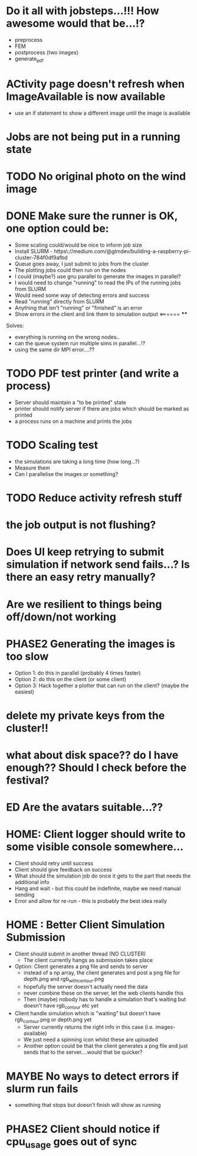 * Do it all with jobsteps...!!! How awesome would that be...!?
  - preprocess
  - FEM
  - postprocess (two images)
  - generate_pdf
* ACtivity page doesn't refresh when ImageAvailable is now available
  - use an if statement to show a different image until the image is available
* Jobs are not being put in a running state
* TODO No original photo on the wind image
* DONE Make sure the runner is OK, one option could be:
  - Some scaling could/would be nice to inform job size
  - Install SLURM - https\://medium.com/@glmdev/building-a-raspberry-pi-cluster-784f0df9afbd
  - Queue goes away, I just submit to jobs from the cluster
  - The plotting jobs could then run on the nodes
  - I could (maybe?) use gnu parallel to generate the images in parallel?
  - I would need to change "running" to read the IPs of the running jobs from SLURM
  - Would need some way of detecting errors and success
  - Read "running" directly from SLURM
  - Anything that isn't "running" or "finished" is an error
  - Show errors in the client and link them to simulation output <====== ****
  Solves:
   - everything is running on the wrong nodes..
   - can the queue system run multiple sims in parallel...!?
   - using the same dir MPI error....??
* TODO PDF test printer (and write a process)
 - Server should maintain a "to be printed" state
 - printer should notify server if there are jobs which should be marked as printed
 - a process runs on a machine and prints the jobs
* TODO Scaling test
 - the simulations are taking a long time (how long...?)
 - Measure them
 - Can I parallelise the images or something?
* TODO Reduce activity refresh stuff
* the job output is not flushing?
* Does UI keep retrying to submit simulation if network send fails...? Is there an easy retry manually?
* Are we resilient to things being off/down/not working
* PHASE2 Generating the images is too slow
  - Option 1: do this in parallel (probably 4 times faster)
  - Option 2: do this on the client (or some client)
  - Option 3: Hack together a plotter that can run on the client? (maybe the easiest)
* delete my private keys from the cluster!!
* what about disk space?? do I have enough?? Should I check before the festival?
* ED Are the avatars suitable...??
* HOME: Client logger should write to some visible console somewhere...
  - Client should retry until success
  - Client should give feedback on success
  - What should the simulation job do once it gets to the part that needs the additional info
  - Hang and wait - but this could be indefinite, maybe we need manual sending
  - Error and allow for re-run - this is probably the best idea really
* HOME : Better Client Simulation Submission
- Client should submit in another thread (NO CLUSTER)
 - The client currently hangs as submission takes place
- Option: Client generates a png file and sends to server
  - instead of a np array, the client generates and post a png file for depth.png and rgb_with_contour.png
  - hopefully the server doesn't actually need the data
  - never combine these on the server, let the web clients handle this
  - Then (maybe) nobody has to handle a simulation that's waiting but doesn't have rgb_contour etc yet
- Client handle simulation which is "waiting" but doesn't have rgb_contour.png or depth.png yet
 - Server currently returns the right info in this case (i.e. images-available)
 - We just need a spinning icon whilst these are uploaded
 - Another option could be that the client generates a png file and just sends that to the server....would that be quicker?
* MAYBE No ways to detect errors if slurm run fails
- something that stops but doesn't finish will show as running
* PHASE2 Client should notice if cpu_usage goes out of sync

